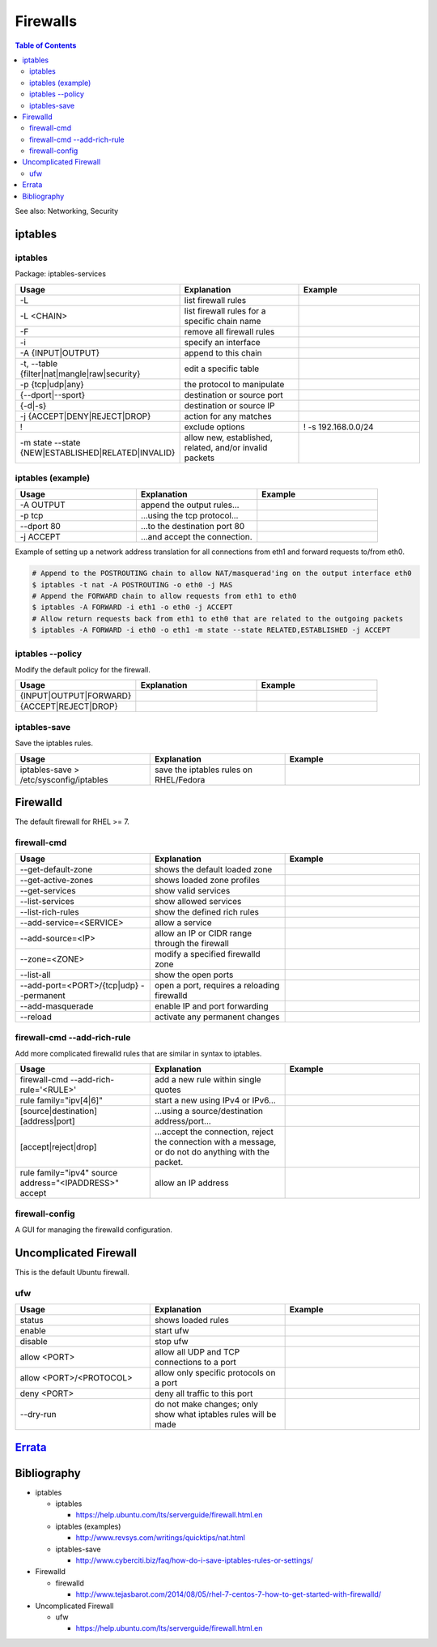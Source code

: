 Firewalls
=========

.. contents:: Table of Contents

See also: Networking, Security

iptables
--------

iptables
~~~~~~~~

Package: iptables-services

.. csv-table::
   :header: Usage, Explanation, Example
   :widths: 20, 20, 20

   "-L", "list firewall rules", ""
   "-L <CHAIN>", "list firewall rules for a specific chain name", ""
   "-F", "remove all firewall rules", ""
   "-i", "specify an interface", ""
   "-A {INPUT|OUTPUT}", "append to this chain", ""
   "-t, --table {filter|nat|mangle|raw|security}", "edit a specific table", ""
   "-p {tcp|udp|any}", "the protocol to manipulate", ""
   "{--dport|--sport}", "destination or source port", ""
   "{-d|-s}", "destination or source IP", ""
   "-j {ACCEPT|DENY|REJECT|DROP}", "action for any matches"
   "!", "exclude options", "! -s 192.168.0.0/24"
   "-m state --state {NEW|ESTABLISHED|RELATED|INVALID}", "allow new, established, related, and/or invalid packets", ""

iptables (example)
~~~~~~~~~~~~~~~~~~

.. csv-table::
   :header: Usage, Explanation, Example
   :widths: 20, 20, 20

   "-A OUTPUT", "append the output rules...", ""
   "-p tcp", "...using the tcp protocol...", ""
   "--dport 80", "...to the destination port 80", ""
   "-j ACCEPT", "...and accept the connection.", ""

Example of setting up a network address translation for all connections from eth1 and forward requests to/from eth0.

.. code-block:: sh

   # Append to the POSTROUTING chain to allow NAT/masquerad'ing on the output interface eth0
   $ iptables -t nat -A POSTROUTING -o eth0 -j MAS
   # Append the FORWARD chain to allow requests from eth1 to eth0
   $ iptables -A FORWARD -i eth1 -o eth0 -j ACCEPT
   # Allow return requests back from eth1 to eth0 that are related to the outgoing packets
   $ iptables -A FORWARD -i eth0 -o eth1 -m state --state RELATED,ESTABLISHED -j ACCEPT

iptables --policy
~~~~~~~~~~~~~~~~~

Modify the default policy for the firewall.

.. csv-table::
   :header: Usage, Explanation, Example
   :widths: 20, 20, 20

   "{INPUT|OUTPUT|FORWARD}", "", ""
   "{ACCEPT|REJECT|DROP}", "", ""

iptables-save
~~~~~~~~~~~~~

Save the iptables rules.

.. csv-table::
   :header: Usage, Explanation, Example
   :widths: 20, 20, 20

   "iptables-save > /etc/sysconfig/iptables", "save the iptables rules on RHEL/Fedora", ""

Firewalld
---------

The default firewall for RHEL >= 7.

firewall-cmd
~~~~~~~~~~~~

.. csv-table::
   :header: Usage, Explanation, Example
   :widths: 20, 20, 20

   "--get-default-zone", "shows the default loaded zone", ""
   "--get-active-zones", "shows loaded zone profiles", ""
   "--get-services", "show valid services", ""
   "--list-services", "show allowed services", ""
   "--list-rich-rules", "show the defined rich rules", ""
   "--add-service=<SERVICE>", "allow a service", ""
   "--add-source=<IP>", "allow an IP or CIDR range through the firewall", ""
   "--zone=<ZONE>", "modify a specified firewalld zone", ""
   "--list-all", "show the open ports", ""
   "--add-port=<PORT>/{tcp|udp} --permanent", "open a port, requires a reloading firewalld", ""
   "--add-masquerade", "enable IP and port forwarding", ""
   "--reload", "activate any permanent changes", ""

firewall-cmd --add-rich-rule
~~~~~~~~~~~~~~~~~~~~~~~~~~~~~

Add more complicated firewalld rules that are similar in syntax to iptables.

.. csv-table::
   :header: Usage, Explanation, Example
   :widths: 20, 20, 20

   "firewall-cmd --add-rich-rule='<RULE>'", "add a new rule within single quotes", ""
   "rule family=""ipv[4|6]""", "start a new using IPv4 or IPv6...", ""
   "[source|destination][address|port]", "...using a source/destination address/port...", ""
   "[accept|reject|drop]", "...accept the connection, reject the connection with a message, or do not do anything with the packet.", ""
   "rule family=""ipv4"" source address=""<IPADDRESS>"" accept", "allow an IP address", ""

firewall-config
~~~~~~~~~~~~~~~

A GUI for managing the firewalld configuration.

Uncomplicated Firewall
----------------------

This is the default Ubuntu firewall.

ufw
~~~

.. csv-table::
   :header: Usage, Explanation, Example
   :widths: 20, 20, 20

   "status", "shows loaded rules", ""
   "enable", "start ufw", ""
   "disable", "stop ufw", ""
   "allow <PORT>", "allow all UDP and TCP connections to a port", ""
   "allow <PORT>/<PROTOCOL>", "allow only specific protocols on a port", ""
   "deny <PORT>", "deny all traffic to this port", ""
   "--dry-run", "do not make changes; only show what iptables rules will be made", ""

`Errata <https://github.com/ekultails/rootpages/commits/master/src/linux_commands/firewalls.rst>`__
---------------------------------------------------------------------------------------------------

Bibliography
------------

-  iptables

   -  iptables

      -  https://help.ubuntu.com/lts/serverguide/firewall.html.en

   -  iptables (examples)

      -  http://www.revsys.com/writings/quicktips/nat.html

   -  iptables-save

      -  http://www.cyberciti.biz/faq/how-do-i-save-iptables-rules-or-settings/

-  Firewalld

   -  firewalld

      -  http://www.tejasbarot.com/2014/08/05/rhel-7-centos-7-how-to-get-started-with-firewalld/

-  Uncomplicated Firewall

   -  ufw

      -  https://help.ubuntu.com/lts/serverguide/firewall.html.en
